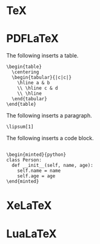 * TeX
* PDFLaTeX

The following inserts a table.

#+begin_src tex-doc
\begin{table}
  \centering
  \begin{tabular}{|c|c|}
    \hline a & b
    \\ \hline c & d
    \\ \hline
  \end{tabular}
\end{table}
#+end_src

The following inserts a paragraph.

#+HEADER: :package lipsum
#+begin_src tex-doc
\lipsum[1]
#+end_src

The following inserts a code block.

#+HEADER: :package minted
#+HEADER: :compile pdflatex -shell-escape
#+begin_src tex-doc

\begin{minted}{python}
class Person:
  def __init__(self, name, age):
    self.name = name
    self.age = age
\end{minted}
#+end_src

* XeLaTeX
* LuaLaTeX
